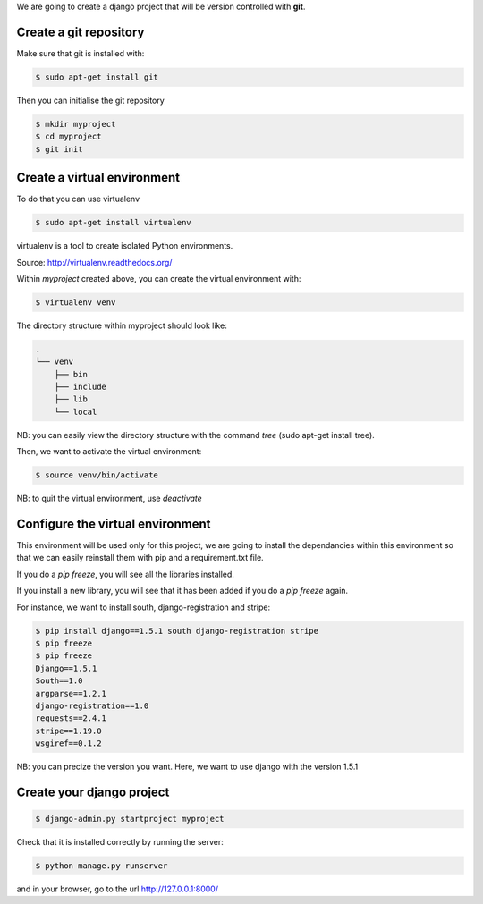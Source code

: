 .. title: Django tutorials
.. slug: django-tutorials
.. date: 2014-09-28 12:51:00 UTC+01:00
.. tags: 
.. link: 
.. description: 
.. type: text

We are going to create a django project that will be version controlled with **git**.

Create a git repository
=======================

Make sure that git is installed with:

.. code:: bash

  $ sudo apt-get install git

Then you can initialise the git repository

.. code:: bash

  $ mkdir myproject
  $ cd myproject
  $ git init


Create a virtual environment
============================

To do that you can use virtualenv

.. code:: bash

  $ sudo apt-get install virtualenv

virtualenv is a tool to create isolated Python environments.

Source: http://virtualenv.readthedocs.org/

Within *myproject* created above, you can create the virtual environment with:

.. code:: bash

  $ virtualenv venv

The directory structure within myproject should look like:

.. code:: bash

  .
  └── venv
      ├── bin
      ├── include
      ├── lib
      └── local

NB: you can easily view the directory structure with the command *tree* (sudo apt-get install tree).

Then, we want to activate the virtual environment:

.. code:: bash

  $ source venv/bin/activate

NB: to quit the virtual environment, use *deactivate*

Configure the virtual environment
================================

This environment will be used only for this project, we are going to install the dependancies within this environment so that we can easily reinstall them with pip and a requirement.txt file.

If you do a *pip freeze*, you will see all the libraries installed.

If you install a new library, you will see that it has been added if you do a *pip freeze* again.

For instance, we want to install south, django-registration and stripe:

.. code:: bash

  $ pip install django==1.5.1 south django-registration stripe
  $ pip freeze
  $ pip freeze
  Django==1.5.1
  South==1.0
  argparse==1.2.1
  django-registration==1.0
  requests==2.4.1
  stripe==1.19.0
  wsgiref==0.1.2

NB: you can precize the version you want. Here, we want to use django with the version 1.5.1

Create your django project
==========================

.. code:: bash

  $ django-admin.py startproject myproject

Check that it is installed correctly by running the server:

.. code:: bash

  $ python manage.py runserver

and in your browser, go to the url http://127.0.0.1:8000/


